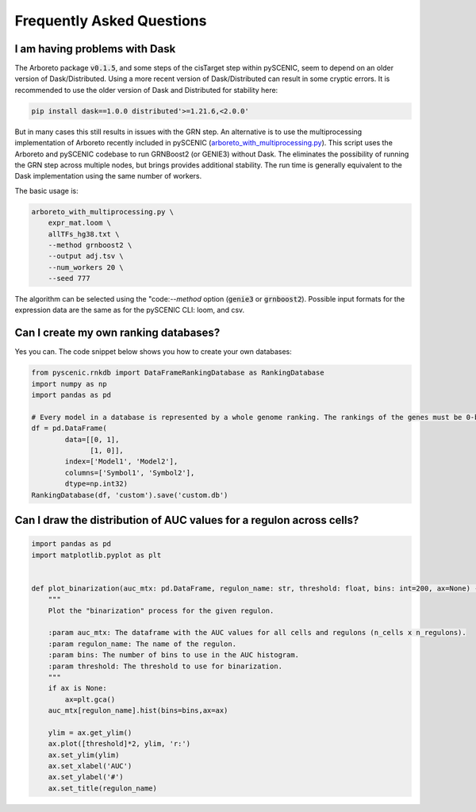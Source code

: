 Frequently Asked Questions
==========================

I am having problems with Dask
~~~~~~~~~~~~~~~~~~~~~~~~~~~~~~

The Arboreto package :code:`v0.1.5`, and some steps of the cisTarget step within pySCENIC, seem to depend on an older version of Dask/Distributed.
Using a more recent version of Dask/Distributed can result in some cryptic errors.
It is recommended to use the older version of Dask and Distributed for stability here:

.. code-block:: bash

    pip install dask==1.0.0 distributed'>=1.21.6,<2.0.0'


But in many cases this still results in issues with the GRN step.
An alternative is to use the multiprocessing implementation of Arboreto recently included in pySCENIC (`arboreto_with_multiprocessing.py <https://github.com/aertslab/pySCENIC/blob/master/scripts/arboreto_with_multiprocessing.py>`_).
This script uses the Arboreto and pySCENIC codebase to run GRNBoost2 (or GENIE3) without Dask.
The eliminates the possibility of running the GRN step across multiple nodes, but brings provides additional stability.
The run time is generally equivalent to the Dask implementation using the same number of workers.

The basic usage is:

.. code-block:: bash

    arboreto_with_multiprocessing.py \
        expr_mat.loom \
        allTFs_hg38.txt \
        --method grnboost2 \
        --output adj.tsv \
        --num_workers 20 \
        --seed 777

The algorithm can be selected using the "code:`--method` option (:code:`genie3` or :code:`grnboost2`).
Possible input formats for the expression data are the same as for the pySCENIC CLI: loom, and csv.

Can I create my own ranking databases?
~~~~~~~~~~~~~~~~~~~~~~~~~~~~~~~~~~~~~~

Yes you can. The code snippet below shows you how to create your own databases:

.. code-block:: python

    from pyscenic.rnkdb import DataFrameRankingDatabase as RankingDatabase
    import numpy as np
    import pandas as pd

    # Every model in a database is represented by a whole genome ranking. The rankings of the genes must be 0-based.
    df = pd.DataFrame(
            data=[[0, 1],
                  [1, 0]],
            index=['Model1', 'Model2'],
            columns=['Symbol1', 'Symbol2'],
            dtype=np.int32)
    RankingDatabase(df, 'custom').save('custom.db')


Can I draw the distribution of AUC values for a regulon across cells?
~~~~~~~~~~~~~~~~~~~~~~~~~~~~~~~~~~~~~~~~~~~~~~~~~~~~~~~~~~~~~~~~~~~~~

.. code-block:: python

    import pandas as pd
    import matplotlib.pyplot as plt


    def plot_binarization(auc_mtx: pd.DataFrame, regulon_name: str, threshold: float, bins: int=200, ax=None) -> None:
        """
        Plot the "binarization" process for the given regulon.

        :param auc_mtx: The dataframe with the AUC values for all cells and regulons (n_cells x n_regulons).
        :param regulon_name: The name of the regulon.
        :param bins: The number of bins to use in the AUC histogram.
        :param threshold: The threshold to use for binarization.
        """
        if ax is None:
            ax=plt.gca()
        auc_mtx[regulon_name].hist(bins=bins,ax=ax)

        ylim = ax.get_ylim()
        ax.plot([threshold]*2, ylim, 'r:')
        ax.set_ylim(ylim)
        ax.set_xlabel('AUC')
        ax.set_ylabel('#')
        ax.set_title(regulon_name)

